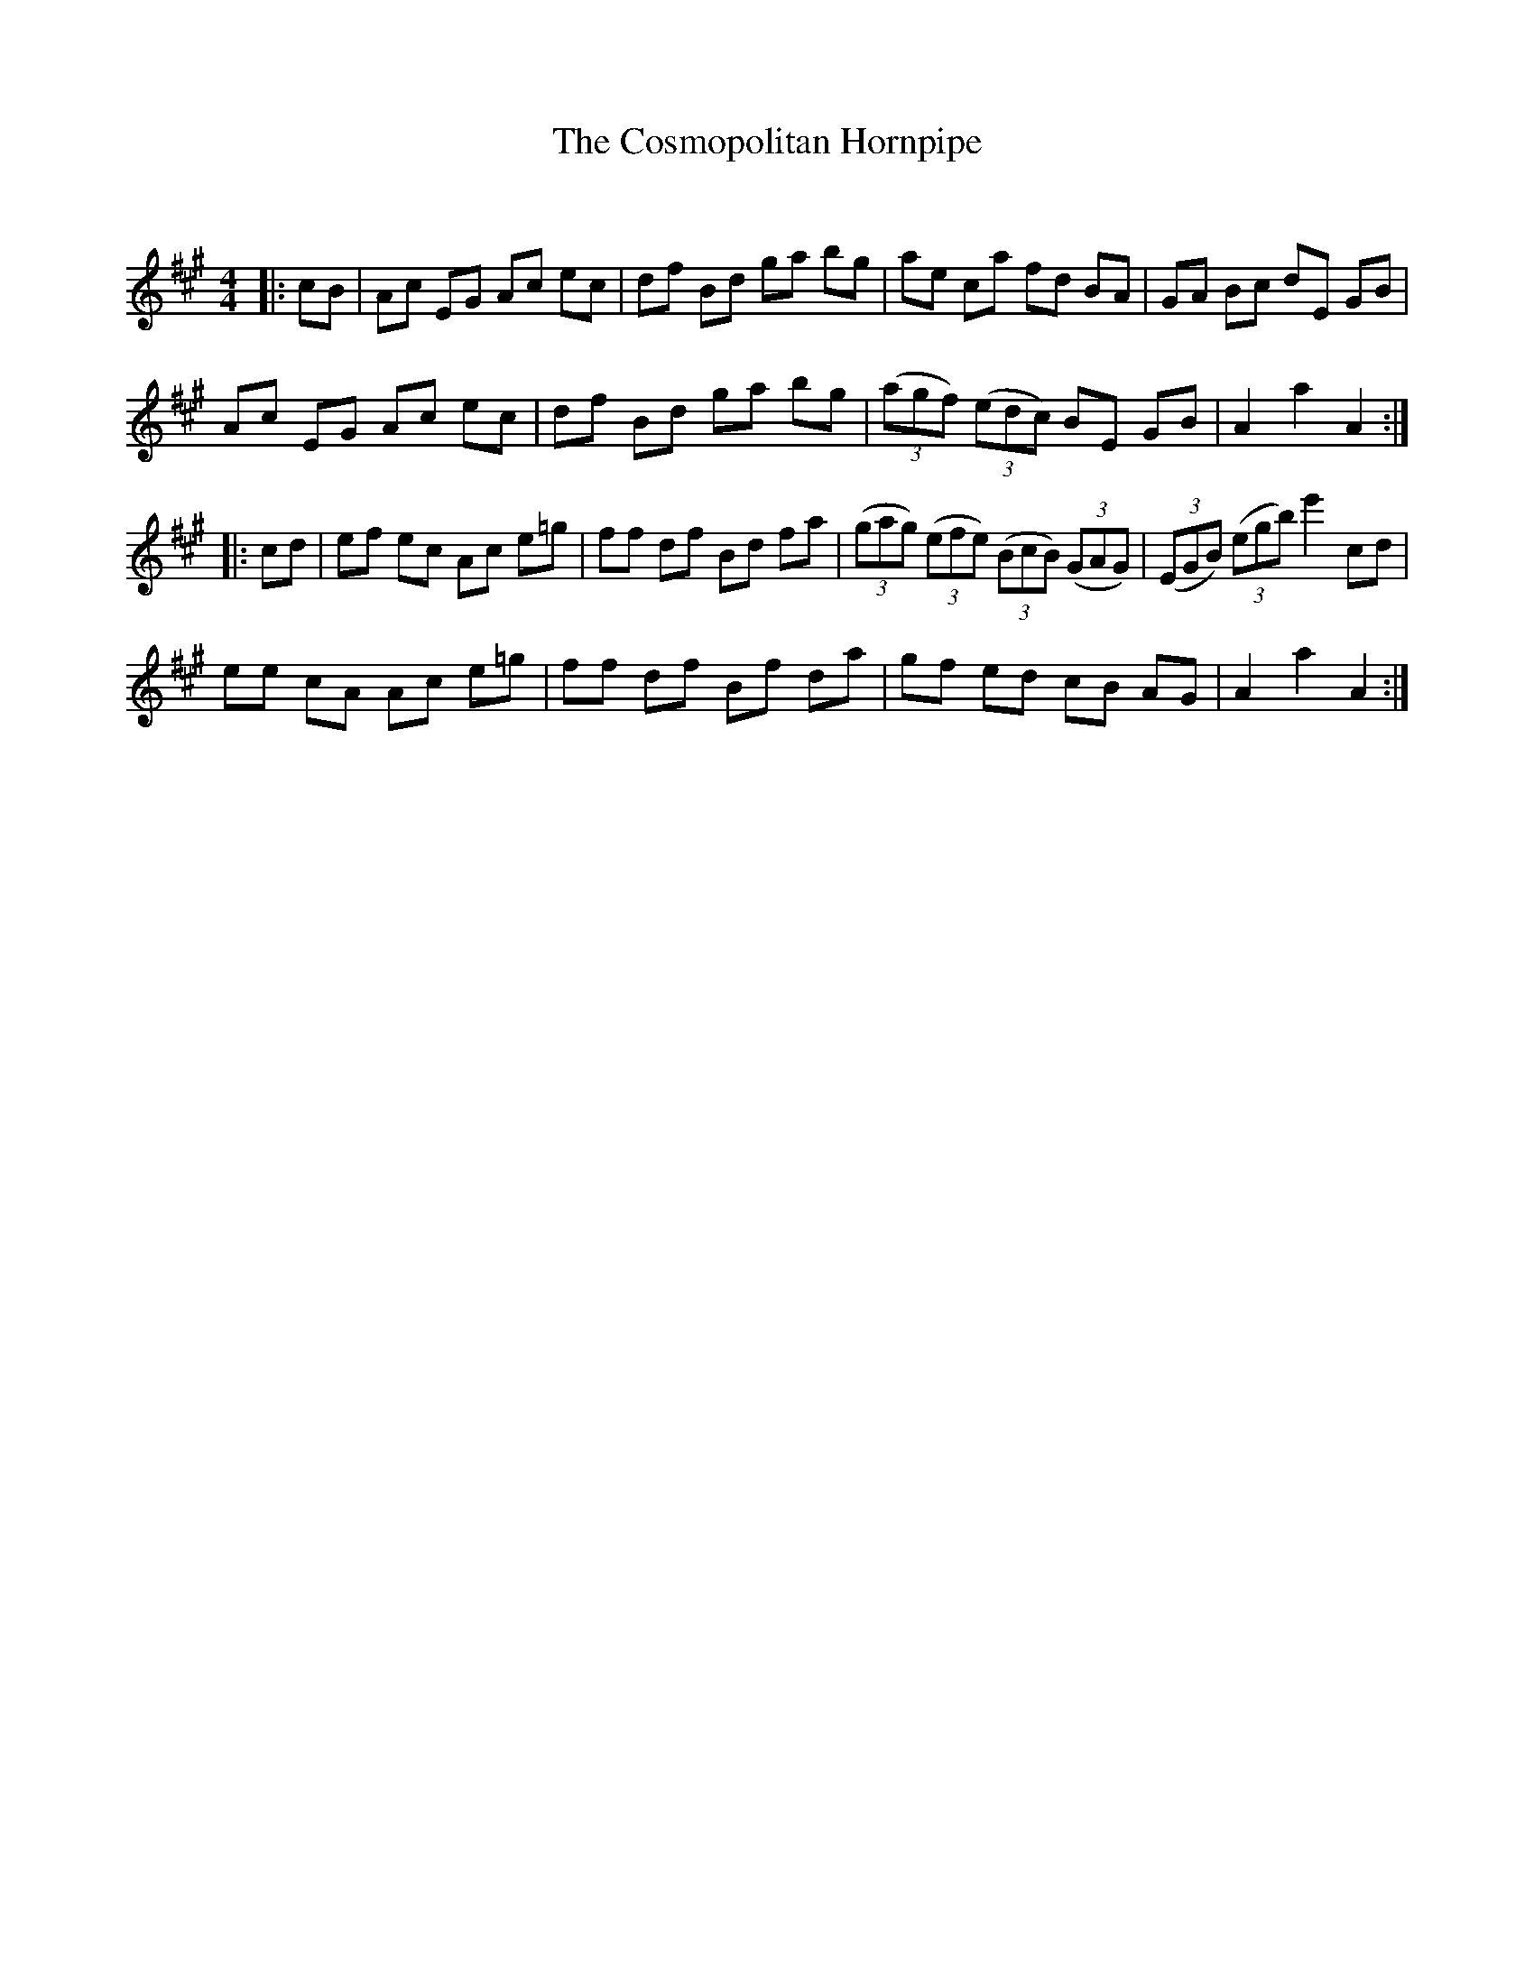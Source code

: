 X:1
T: The Cosmopolitan Hornpipe
C:
R:Reel
Q: 232
K:A
M:4/4
L:1/8
|:cB|Ac EG Ac ec|df Bd ga bg|ae ca fd BA|GA Bc dE GB|
Ac EG Ac ec|df Bd ga bg|((3agf) ((3edc) BE GB|A2 a2 A2:|
|:cd|ef ec Ac e=g|ff df Bd fa|((3gag) ((3efe) ((3BcB) ((3GAG)|((3EGB) ((3egb) e'2 cd|
ee cA Ac e=g|ff df Bf da|gf ed cB AG|A2 a2 A2:|
